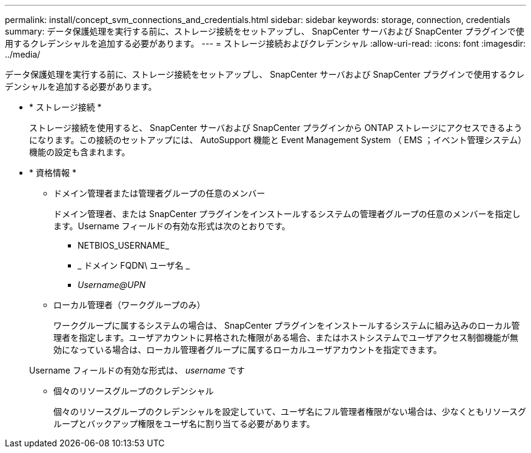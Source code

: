 ---
permalink: install/concept_svm_connections_and_credentials.html 
sidebar: sidebar 
keywords: storage, connection, credentials 
summary: データ保護処理を実行する前に、ストレージ接続をセットアップし、 SnapCenter サーバおよび SnapCenter プラグインで使用するクレデンシャルを追加する必要があります。 
---
= ストレージ接続およびクレデンシャル
:allow-uri-read: 
:icons: font
:imagesdir: ../media/


[role="lead"]
データ保護処理を実行する前に、ストレージ接続をセットアップし、 SnapCenter サーバおよび SnapCenter プラグインで使用するクレデンシャルを追加する必要があります。

* * ストレージ接続 *
+
ストレージ接続を使用すると、 SnapCenter サーバおよび SnapCenter プラグインから ONTAP ストレージにアクセスできるようになります。この接続のセットアップには、 AutoSupport 機能と Event Management System （ EMS ；イベント管理システム）機能の設定も含まれます。

* * 資格情報 *
+
** ドメイン管理者または管理者グループの任意のメンバー
+
ドメイン管理者、または SnapCenter プラグインをインストールするシステムの管理者グループの任意のメンバーを指定します。Username フィールドの有効な形式は次のとおりです。

+
*** NETBIOS_USERNAME_
*** _ ドメイン FQDN\ ユーザ名 _
*** _Username@UPN_


** ローカル管理者（ワークグループのみ）
+
ワークグループに属するシステムの場合は、 SnapCenter プラグインをインストールするシステムに組み込みのローカル管理者を指定します。ユーザアカウントに昇格された権限がある場合、またはホストシステムでユーザアクセス制御機能が無効になっている場合は、ローカル管理者グループに属するローカルユーザアカウントを指定できます。

+
Username フィールドの有効な形式は、 _username_ です

** 個々のリソースグループのクレデンシャル
+
個々のリソースグループのクレデンシャルを設定していて、ユーザ名にフル管理者権限がない場合は、少なくともリソースグループとバックアップ権限をユーザ名に割り当てる必要があります。




